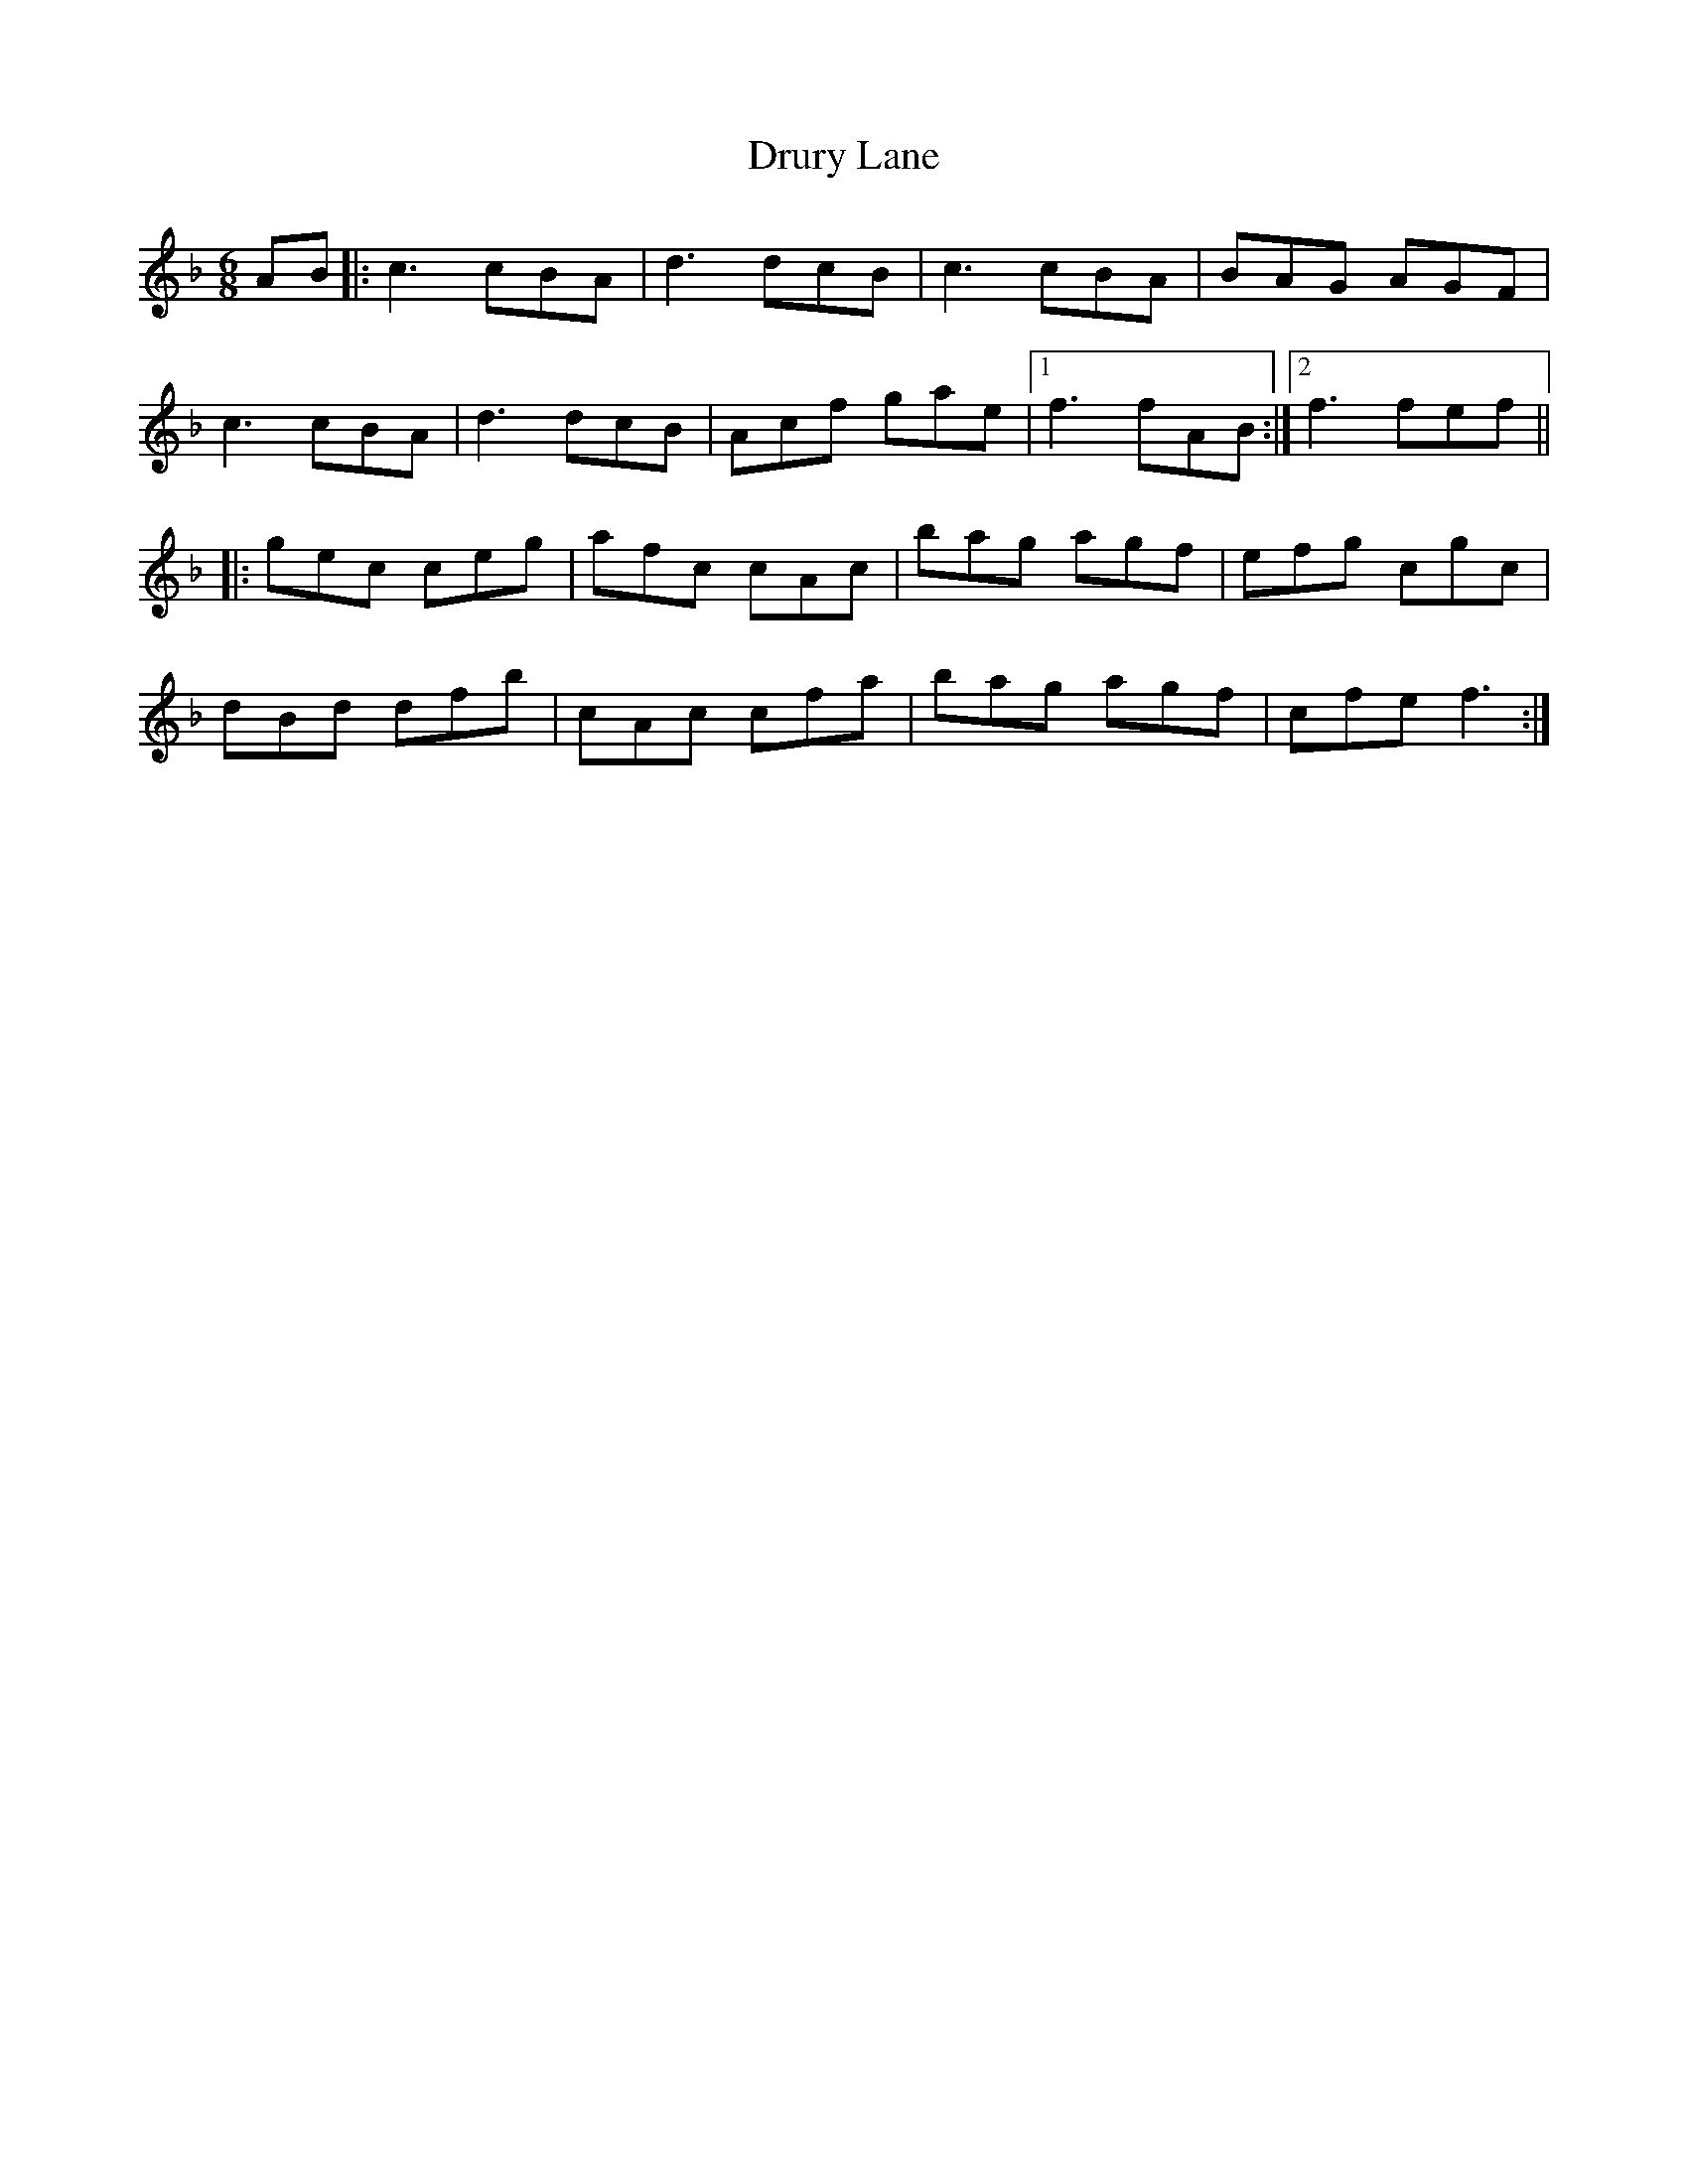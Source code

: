 X: 11020
T: Drury Lane
R: jig
M: 6/8
K: Fmajor
AB|:c3cBA|d3dcB|c3cBA|BAG AGF|
c3cBA|d3dcB|Acf gae|1 f3fAB:|2 f3fef||
|:gec ceg|afc cAc|bag agf|efg cgc|
dBd dfb|cAc cfa|bag agf|cfef3:|

